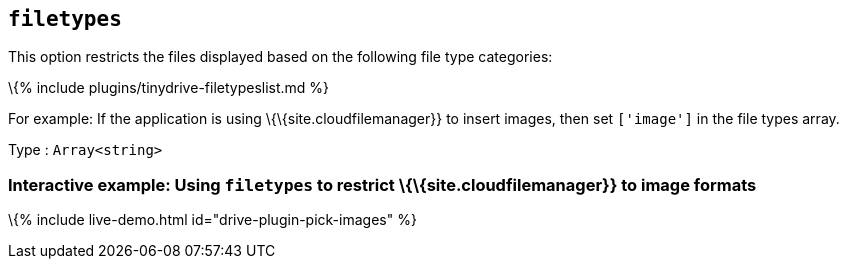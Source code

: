 == `+filetypes+`

This option restricts the files displayed based on the following file type categories:

\{% include plugins/tinydrive-filetypeslist.md %}

For example: If the application is using \{\{site.cloudfilemanager}} to insert images, then set `+['image']+` in the file types array.

Type : `+Array<string>+`

[[interactive-example-using-filetypes-to-restrict-sitecloudfilemanager-to-image-formats]]
=== Interactive example: Using `+filetypes+` to restrict \{\{site.cloudfilemanager}} to image formats

\{% include live-demo.html id="drive-plugin-pick-images" %}
